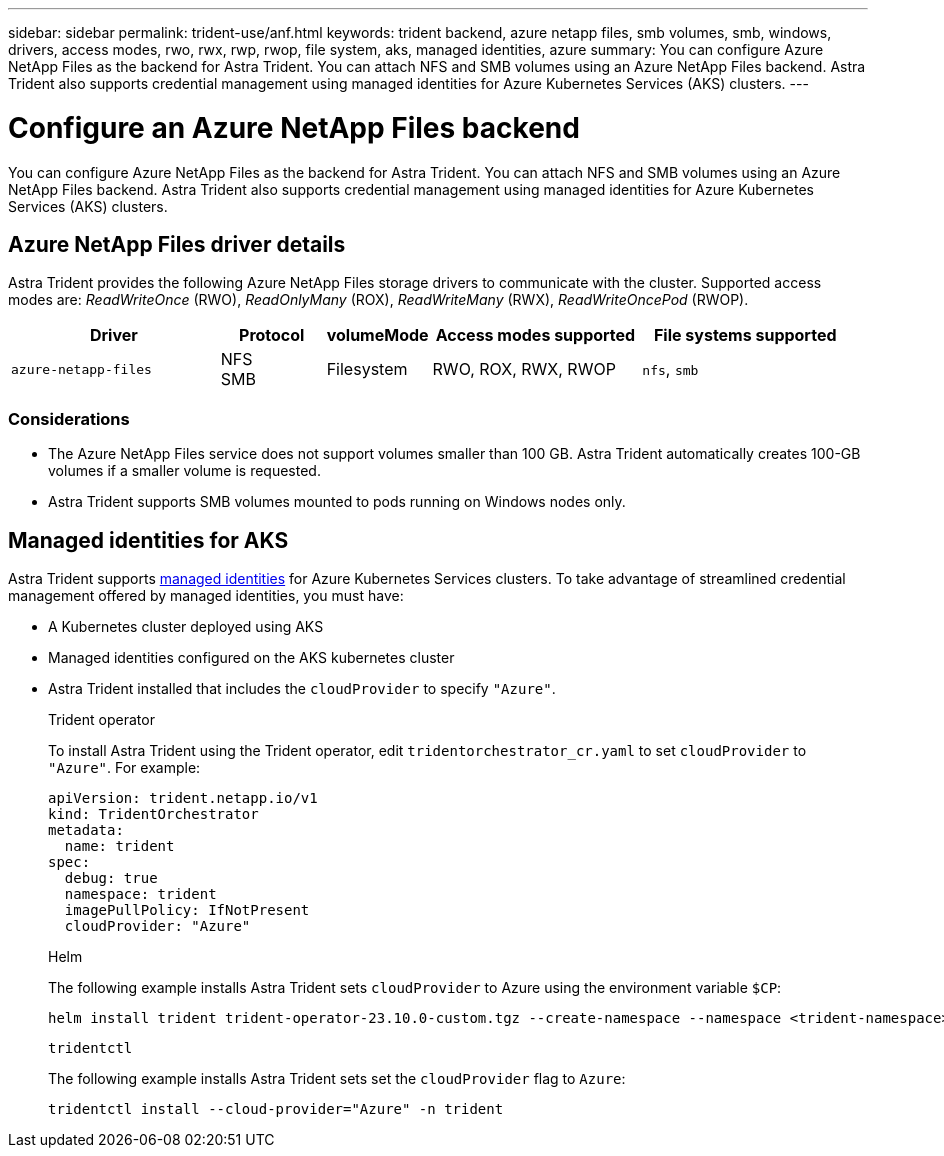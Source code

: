 ---
sidebar: sidebar
permalink: trident-use/anf.html
keywords: trident backend, azure netapp files, smb volumes, smb, windows, drivers, access modes, rwo, rwx, rwp, rwop, file system, aks, managed identities, azure
summary: You can configure Azure NetApp Files as the backend for Astra Trident. You can attach NFS and SMB volumes using an Azure NetApp Files backend. Astra Trident also supports credential management using managed identities for Azure Kubernetes Services (AKS) clusters.
---

= Configure an Azure NetApp Files backend
:hardbreaks:
:icons: font
:imagesdir: ../media/

[.lead]
You can configure Azure NetApp Files as the backend for Astra Trident. You can attach NFS and SMB volumes using an Azure NetApp Files backend. Astra Trident also supports credential management using managed identities for Azure Kubernetes Services (AKS) clusters.

== Azure NetApp Files driver details
Astra Trident provides the following Azure NetApp Files storage drivers to communicate with the cluster. Supported access modes are: _ReadWriteOnce_ (RWO), _ReadOnlyMany_ (ROX), _ReadWriteMany_ (RWX), _ReadWriteOncePod_ (RWOP).

[cols="2, 1, 1, 2, 2", options="header"]
|===
|Driver
|Protocol
|volumeMode
|Access modes supported
|File systems supported

|`azure-netapp-files`
a|NFS
SMB
a|Filesystem
a|RWO, ROX, RWX, RWOP
a|`nfs`, `smb`

|===

=== Considerations

* The Azure NetApp Files service does not support volumes smaller than 100 GB. Astra Trident automatically creates 100-GB volumes if a smaller volume is requested.

* Astra Trident supports SMB volumes mounted to pods running on Windows nodes only.

== Managed identities for AKS
Astra Trident supports link:https://learn.microsoft.com/en-us/azure/active-directory/managed-identities-azure-resources/overview[managed identities^] for Azure Kubernetes Services clusters. To take advantage of streamlined credential management offered by managed identities, you must have: 

* A Kubernetes cluster deployed using AKS
* Managed identities configured on the AKS kubernetes cluster
* Astra Trident installed that includes the `cloudProvider` to specify `"Azure"`. 
+
[role="tabbed-block"]
====
.Trident operator
--
To install Astra Trident using the Trident operator, edit `tridentorchestrator_cr.yaml` to set `cloudProvider` to `"Azure"`. For example:
----
apiVersion: trident.netapp.io/v1
kind: TridentOrchestrator
metadata:
  name: trident
spec:
  debug: true
  namespace: trident
  imagePullPolicy: IfNotPresent
  cloudProvider: "Azure"
----
--

.Helm
--
The following example installs Astra Trident sets `cloudProvider` to Azure using the environment variable `$CP`:
----
helm install trident trident-operator-23.10.0-custom.tgz --create-namespace --namespace <trident-namespace> --set cloudProvider=$CP
----
--

.`tridentctl`
--
The following example installs Astra Trident sets set the `cloudProvider` flag to `Azure`:
----
tridentctl install --cloud-provider="Azure" -n trident
----
--
====

